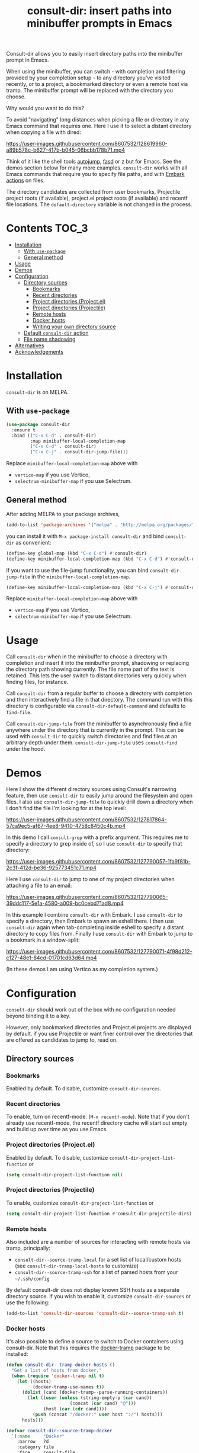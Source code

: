#+title: consult-dir: insert paths into minibuffer prompts in Emacs

:BADGE:
[[https://melpa.org/#/consult-dir][file:https://melpa.org/packages/consult-dir-badge.svg]]
:END:

#+attr_html: :width 800px :align center
[[file:media/consult-dir.png]]

Consult-dir allows you to easily insert directory paths into the minibuffer prompt in Emacs.

When using the minibuffer, you can switch - with completion and filtering provided by your completion setup - to any directory you've visited recently, or to a project, a bookmarked directory or even a remote host via tramp. The minibuffer prompt will be replaced with the directory you choose.

# You can do this at any time, including when using the minibuffer.
Why would you want to do this?

To avoid "navigating" long distances when picking a file or directory in any Emacs command that requires one. Here I use it to select a distant directory when copying a file with dired:

https://user-images.githubusercontent.com/8607532/128619960-a89b578c-b627-417b-b045-06bcbb178b71.mp4
# https://user-images.githubusercontent.com/8607532/128617436-63aeafcb-02c5-4ae8-894f-9a1f6c240267.mp4

Think of it like the shell tools [[https://github.com/wting/autojump][autojump]], [[https://github.com/clvv/fasd][fasd]] or z but for Emacs. See the demos section below for many more examples. =consult-dir= works with all Emacs commands that require you to specify file paths, and with [[https://github.com/oantolin/embark][Embark actions]] on files.

The directory candidates are collected from user bookmarks, Projectile project roots (if available), project.el project roots (if available) and recentf file locations. The =default-directory= variable is not changed in the process.

* Contents                                                               :TOC_3:
- [[#installation][Installation]]
  - [[#with-use-package][With =use-package=]]
  - [[#general-method][General method]]
- [[#usage][Usage]]
- [[#demos][Demos]]
- [[#configuration][Configuration]]
  - [[#directory-sources][Directory sources]]
    - [[#bookmarks][Bookmarks]]
    - [[#recent-directories][Recent directories]]
    - [[#project-directories-projectel][Project directories (Project.el)]]
    - [[#project-directories-projectile][Project directories (Projectile)]]
    - [[#remote-hosts][Remote hosts]]
    - [[#docker-hosts][Docker hosts]]
    - [[#writing-your-own-directory-source][Writing your own directory source]]
  - [[#default-consult-dir-action][Default =consult-dir= action]]
  - [[#file-name-shadowing][File name shadowing]]
- [[#alternatives][Alternatives]]
- [[#acknowledgements][Acknowledgements]]

* Installation
=consult-dir= is on MELPA.

** With =use-package=
#+BEGIN_SRC emacs-lisp
  (use-package consult-dir
    :ensure t
    :bind (("C-x C-d" . consult-dir)
           :map minibuffer-local-completion-map
           ("C-x C-d" . consult-dir)
           ("C-x C-j" . consult-dir-jump-file)))
#+END_SRC
Replace =minibuffer-local-completion-map= above with
- =vertico-map= if you use Vertico,
- =selectrum-minibuffer-map= if you use Selectrum.

** General method
After adding MELPA to your package archives,
#+BEGIN_SRC emacs-lisp
(add-to-list 'package-archives '("melpa" . "http://melpa.org/packages/"))
#+END_SRC
you can install it with =M-x package-install consult-dir= and bind =consult-dir= as convenient:
#+begin_src emacs-lisp
  (define-key global-map (kbd "C-x C-d") #'consult-dir)
  (define-key minibuffer-local-completion-map (kbd "C-x C-d") #'consult-dir)
#+end_src
If you want to use the file-jump functionality, you can bind =consult-dir-jump-file= in the =minibuffer-local-completion-map=.
#+BEGIN_SRC emacs-lisp
(define-key minibuffer-local-completion-map (kbd "C-x C-j") #'consult-dir-jump-file)
#+END_SRC
Replace =minibuffer-local-completion-map= above with
- =vertico-map= if you use Vertico,
- =selectrum-minibuffer-map= if you use Selectrum.

* Usage
Call =consult-dir= when in the minibuffer to choose a directory with completion and insert it into the minibuffer prompt, shadowing or replacing the directory path showing currently. The file name part of the text is retained. This lets the user switch to distant directories very quickly when finding files, for instance.

Call =consult-dir= from a regular buffer to choose a directory with completion and then interactively find a file in that directory. The command run with this directory is configurable via =consult-dir-default-command= and defaults to =find-file=.

Call =consult-dir-jump-file= from the minibuffer to asynchronously find a file anywhere under the directory that is currently in the prompt. This can be used with =consult-dir= to quickly switch directories and find files at an arbitrary depth under them. =consult-dir-jump-file= uses =consult-find= under the hood.

* Demos
Here I show the different directory sources using Consult's narrowing feature, then use =consult-dir= to easily jump around the filesystem and open files. I also use =consult-dir-jump-file= to quickly drill down a directory when I don't find the file I'm looking for at the top level:

https://user-images.githubusercontent.com/8607532/127817864-57ca9ec5-af67-4ee8-9410-4758c8450c4b.mp4
# https://user-images.githubusercontent.com/8607532/127790046-309df054-3e89-4e3c-adcf-16ec5028ad80.mp4

In this demo I call =consult-grep= with a prefix argument. This requires me to specify a directory to grep inside of, so I use =consult-dir= to specify that directory:

https://user-images.githubusercontent.com/8607532/127790057-1fa9f81b-2c3f-412d-be36-925773451c71.mp4

Here I use =consult-dir= to jump to one of my project directories when attaching a file to an email:

https://user-images.githubusercontent.com/8607532/127790065-39ddc117-5e1a-4580-a009-bc0cebd71ad8.mp4

In this example I combine =consult-dir= with Embark. I use =consult-dir= to specify a directory, then Embark to spawn an eshell there. I then use =consult-dir= again when tab-completing inside eshell to specify a distant directory to copy files from. Finally I use =consult-dir= with Embark to jump to a bookmark in a window-split:

https://user-images.githubusercontent.com/8607532/127790071-4f98d212-c127-48e1-84cd-01701cd63d64.mp4

(In these demos I am using Vertico as my completion system.)
* Configuration
=consult-dir= should work out of the box with no configuration needed beyond binding it to a key.

However, only bookmarked directories and Project.el projects are displayed by default. if you use Projectile or want finer control over the directories that are offered as candidates to jump to, read on.

** Directory sources
*** Bookmarks
Enabled by default. To disable, customize =consult-dir-sources=.

*** Recent directories
To enable, turn on recentf-mode. (=M-x recentf-mode=). Note that if you don't already use recentf-mode, the recentf directory cache will start out empty and build up over time as you use Emacs.

*** Project directories (Project.el)
Enabled by default. To disable, customize =consult-dir-project-list-function= or
#+BEGIN_SRC emacs-lisp
(setq consult-dir-project-list-function nil)
#+END_SRC

*** Project directories (Projectile)
To enable, customize =consult-dir-project-list-function= or
#+BEGIN_SRC emacs-lisp
(setq consult-dir-project-list-function #'consult-dir-projectile-dirs)
#+END_SRC

*** Remote hosts
Also included are a number of sources for interacting with remote hosts via tramp, principally:

- =consult-dir--source-tramp-local= for a set list of local/custom hosts (see =consult-dir-tramp-local-hosts= to customize)
- =consult-dir--source-tramp-ssh= for a list of parsed hosts from your =~/.ssh/config=

By default consult-dir does not display known SSH hosts as a separate directory source. If you wish to enable it, customize =consult-dir-sources= or use the following:

#+begin_src emacs-lisp
(add-to-list 'consult-dir-sources 'consult-dir--source-tramp-ssh t)
#+end_src

*** Docker hosts

It's also possible to define a source to switch to Docker containers using consult-dir. Note that this requires the [[https://github.com/emacs-pe/docker-tramp.el][docker-tramp]] package to be installed:

#+begin_src emacs-lisp
(defun consult-dir--tramp-docker-hosts ()
  "Get a list of hosts from docker."
  (when (require 'docker-tramp nil t)
    (let ((hosts)
          (docker-tramp-use-names t))
      (dolist (cand (docker-tramp--parse-running-containers))
        (let ((user (unless (string-empty-p (car cand))
                        (concat (car cand) "@")))
              (host (car (cdr cand))))
          (push (concat "/docker:" user host ":/") hosts)))
      hosts)))

(defvar consult-dir--source-tramp-docker
  `(:name     "Docker"
    :narrow   ?d
    :category file
    :face     consult-file
    :history  file-name-history
    :items    ,#'consult-dir--tramp-docker-hosts)
  "Docker candiadate source for `consult-dir'.")

;; Adding to the list of consult-dir sources
(add-to-list 'consult-dir-sources 'consult-dir--source-tramp-docker t)
#+end_src

Then amend =consult-dir-sources= as in the above snippet to include the source you defined.

*** Writing your own directory source
If none of the above include directories you want to jump to, you can write your own source. As a template, here is a source that adds paths provided by the shell tool [[https://github.com/clvv/fasd][Fasd]] to consult-dir:

#+BEGIN_SRC emacs-lisp
  ;; A function that returns a list of directories
  (defun consult-dir--fasd-dirs ()
    "Return list of fasd dirs."
    (split-string (shell-command-to-string "fasd -ld") "\n" t))

  ;; A consult source that calls this function
  (defvar consult-dir--source-fasd
   `(:name     "Fasd dirs"
     :narrow   ?f
     :category file
     :face     consult-file
     :history  file-name-history
     :enabled  ,(lambda () (executable-find "fasd"))
     :items    ,#'consult-dir--fasd-dirs)
    "Fasd directory source for `consult-dir'.")

  ;; Adding to the list of consult-dir sources
  (add-to-list 'consult-dir-sources 'consult-dir--source-fasd t)
#+END_SRC

For additional directory sources, check out the [[https://github.com/karthink/consult-dir/wiki#additional-directory-sources][wiki]].

** Default =consult-dir= action
When called from a regular buffer (/i.e/ not the minibuffer), =consult-dir= defaults to calling =find-file= after you choose a directory. To set it to open the directory in dired instead or to run a custom command, customize =consult-dir-default-command=.

** File name shadowing
By default, choosing a directory using =consult-dir= when in the minibuffer results in the text already in the prompt being "shadowed" or made inactive, but you can still delete the new text to recover it. You can make the new text replace the old instead by setting =consult-dir-shadow-filenames= to =nil=.

* Alternatives
=consult-dir= is akin to shell tools like [[https://github.com/wting/autojump][autojump]] or [[https://github.com/clvv/fasd][fasd]] but for all file/directory contexts in Emacs.

=consult-buffer= (part of Consult) already allows you to switch to bookmarks and recentf files, so this might be sufficient for you if you need to visit a proximal set of files quickly. =consult-dir= is different in that it is composable with all Emacs commands that require you to specify a directory and thus works in more contexts.

Projectile and the built-in project.el have extensive support for listing and quickly switching projects and running actions on them. =consult-dir= is more of a one-stop shop ("just get me there") for switching directories as it includes recent directories and bookmarks in the mix, allows jumping to files with =consult-dir-jump-file=, and supports running arbitrary actions on directories using Embark. Of course, it also allows for fast directory selection when using any Emacs command that requires specifying a directory.

* Acknowledgements
- [[https://github.com/dmendler][Daniel Mendler]] for writing Consult and help with the code
- [[https://github.com/oantolin][Omar Antolin Camarena]] for many suggestions on the design of consult-dir
- [[https://old.reddit.com/r/emacs/comments/p4wk1u/consultdir_switch_directories_in_emacs_at_any_time/h936s3t/][u/harizvi]] for the code to include Fasd directories.
- [[https://github.com/elken][Ellis Kenyő]] for the TRAMP directory sources.


# Local Variables:
# eval: (when (featurep 'toc-org) (toc-org-mode))
# End:
